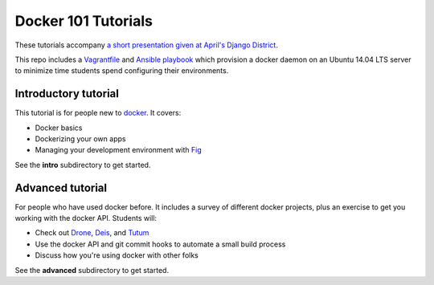 Docker 101 Tutorials
====================

These tutorials accompany `a short presentation given at April's Django District <http://slides.com/atbaker/docker-101>`_.

This repo includes a `Vagrantfile <http://www.vagrantup.com/>`_ and `Ansible playbook <http://www.ansible.com/>`_ which provision a docker daemon on an Ubuntu 14.04 LTS server to minimize time students spend configuring their environments.

Introductory tutorial
---------------------

This tutorial is for people new to `docker <https://www.docker.io/>`_. It covers:

- Docker basics
- Dockerizing your own apps
- Managing your development environment with `Fig <http://orchardup.github.io/fig/?>`_

See the **intro** subdirectory to get started.

Advanced tutorial
-----------------

For people who have used docker before. It includes a survey of different docker projects, plus an exercise to get you working with the docker API. Students will:

- Check out `Drone <https://drone.io/>`_, `Deis <http://deis.io/>`_, and `Tutum <http://www.tutum.co/>`_
- Use the docker API and git commit hooks to automate a small build process
- Discuss how you're using docker with other folks

See the **advanced** subdirectory to get started.
